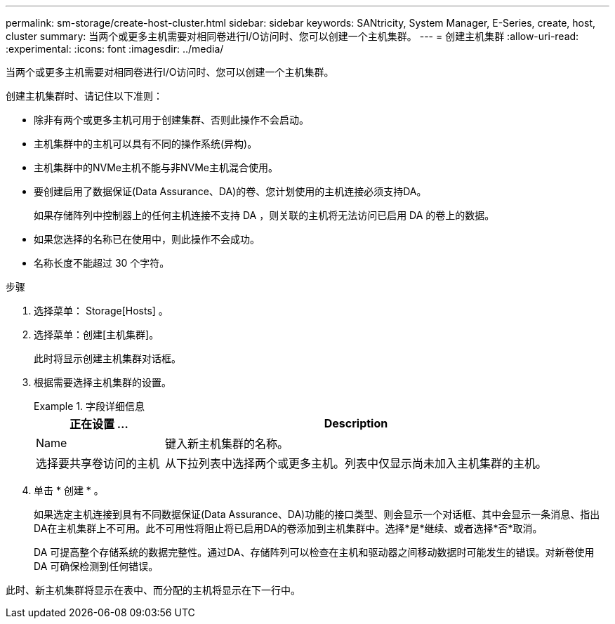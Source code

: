 ---
permalink: sm-storage/create-host-cluster.html 
sidebar: sidebar 
keywords: SANtricity, System Manager, E-Series, create, host, cluster 
summary: 当两个或更多主机需要对相同卷进行I/O访问时、您可以创建一个主机集群。 
---
= 创建主机集群
:allow-uri-read: 
:experimental: 
:icons: font
:imagesdir: ../media/


[role="lead"]
当两个或更多主机需要对相同卷进行I/O访问时、您可以创建一个主机集群。

创建主机集群时、请记住以下准则：

* 除非有两个或更多主机可用于创建集群、否则此操作不会启动。
* 主机集群中的主机可以具有不同的操作系统(异构)。
* 主机集群中的NVMe主机不能与非NVMe主机混合使用。
* 要创建启用了数据保证(Data Assurance、DA)的卷、您计划使用的主机连接必须支持DA。
+
如果存储阵列中控制器上的任何主机连接不支持 DA ，则关联的主机将无法访问已启用 DA 的卷上的数据。

* 如果您选择的名称已在使用中，则此操作不会成功。
* 名称长度不能超过 30 个字符。


.步骤
. 选择菜单： Storage[Hosts] 。
. 选择菜单：创建[主机集群]。
+
此时将显示创建主机集群对话框。

. 根据需要选择主机集群的设置。
+
.字段详细信息
====
[cols="25h,~"]
|===
| 正在设置 ... | Description 


 a| 
Name
 a| 
键入新主机集群的名称。



 a| 
选择要共享卷访问的主机
 a| 
从下拉列表中选择两个或更多主机。列表中仅显示尚未加入主机集群的主机。

|===
====
. 单击 * 创建 * 。
+
如果选定主机连接到具有不同数据保证(Data Assurance、DA)功能的接口类型、则会显示一个对话框、其中会显示一条消息、指出DA在主机集群上不可用。此不可用性将阻止将已启用DA的卷添加到主机集群中。选择*是*继续、或者选择*否*取消。

+
DA 可提高整个存储系统的数据完整性。通过DA、存储阵列可以检查在主机和驱动器之间移动数据时可能发生的错误。对新卷使用 DA 可确保检测到任何错误。



此时、新主机集群将显示在表中、而分配的主机将显示在下一行中。
